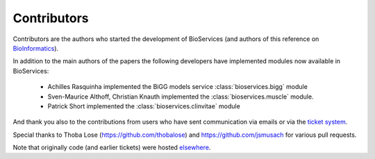 .. _contributors:

Contributors
==============

Contributors are the authors who started the development of BioServices
(and authors of this reference on `BioInformatics <http://bioinformatics.oxfordjournals.org/content/29/24/3241>`_). 

In addition to the main authors of the papers the following developers have
implemented modules now available in BioServices:

 * Achilles Rasquinha implemented the BiGG models service :class:`bioservices.bigg` module
 * Sven-Maurice Althoff, Christian Knauth implemented the :class:`bioservices.muscle` module.
 * Patrick Short implemented the :class:`bioservices.clinvitae` module

And thank you also to the contributions from users who have sent communication
via emails or via the `ticket system <https://github.com/cokelaer/bioservices/issues>`_.

Special thanks to Thoba Lose (https://github.com/thobalose) and
https://github.com/jsmusach for various pull requests.

Note that originally code (and earlier tickets) were hosted  `elsewhere <https://www.assembla.com/spaces/bioservices/tickets>`_.
